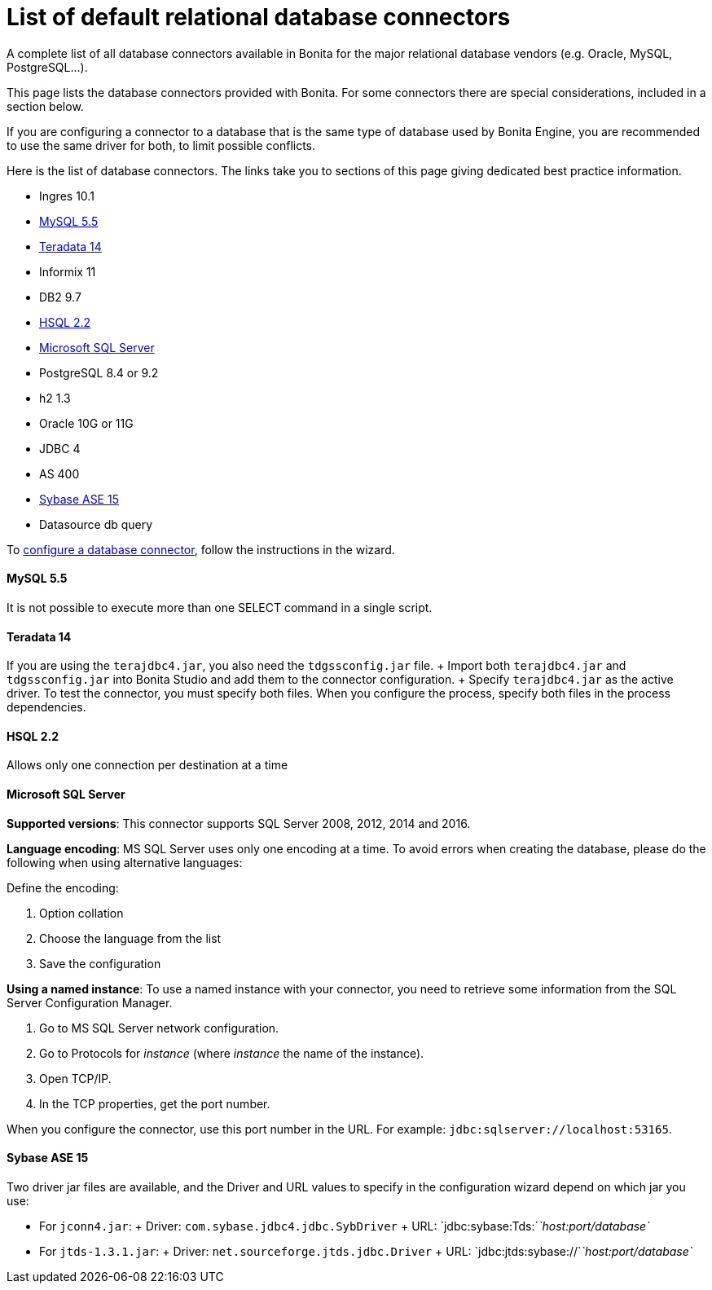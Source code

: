 = List of default relational database connectors

A complete list of all database connectors available in Bonita for the major relational database vendors (e.g.
Oracle, MySQL, PostgreSQL...).

This page lists the database connectors provided with Bonita.
For some connectors there are special considerations, included in a section below.

If you are configuring a connector to a database that is the same type of database used by Bonita Engine, you are recommended to use the same driver for both, to limit possible conflicts.

Here is the list of database connectors.
The links take you to sections of this page giving dedicated best practice information.

* Ingres 10.1
* <<mysql,MySQL 5.5>>
* <<teradata,Teradata 14>>
* Informix 11
* DB2 9.7
* <<hsql,HSQL 2.2>>
* <<mssql,Microsoft SQL Server>>
* PostgreSQL 8.4 or 9.2
* h2 1.3
* Oracle 10G or 11G
* JDBC 4
* AS 400
* <<sysbase,Sybase ASE 15>>
* Datasource db query

To xref:database-connector-configuration.adoc[configure a database connector], follow the instructions in the wizard.

+++<a id="mysql">++++++</a>+++

[discrete]
==== MySQL 5.5

It is not possible to execute more than one SELECT command in a single script.

+++<a id="teradata">++++++</a>+++

[discrete]
==== Teradata 14

If you are using the `terajdbc4.jar`, you also need the `tdgssconfig.jar` file.
+ Import both `terajdbc4.jar` and `tdgssconfig.jar` into Bonita Studio and add them to the connector configuration.
+ Specify `terajdbc4.jar` as the active driver.
To test the connector, you must specify both files.
When you configure the process, specify both files in the process dependencies.

+++<a id="hsql">++++++</a>+++

[discrete]
==== HSQL 2.2

Allows only one connection per destination at a time

+++<a id="mssql">++++++</a>+++

[discrete]
==== Microsoft SQL Server

*Supported versions*: This connector supports SQL Server 2008, 2012, 2014 and 2016.

*Language encoding*: MS SQL Server uses only one encoding at a time.
To avoid errors when creating the database, please do the following when using alternative languages:

Define the encoding:

. Option collation
. Choose the language from the list
. Save the configuration

*Using a named instance*: To use a named instance with your connector, you need to retrieve some information from the SQL Server Configuration Manager.

. Go to MS SQL Server network configuration.
. Go to Protocols for _instance_ (where _instance_ the name of the instance).
. Open TCP/IP.
. In the TCP properties, get the port number.

When you configure the connector, use this port number in the URL.
For example: `jdbc:sqlserver://localhost:53165`.

+++<a id="sysbase">++++++</a>+++

[discrete]
==== Sybase ASE 15

Two driver jar files are available, and the Driver and URL values to specify in the configuration wizard depend on which jar you use:

* For `jconn4.jar`: + Driver: `com.sybase.jdbc4.jdbc.SybDriver` + URL: `jdbc:sybase:Tds:`_`host:port/database`_
* For `jtds-1.3.1.jar`: + Driver: `net.sourceforge.jtds.jdbc.Driver` + URL: `jdbc:jtds:sybase://`_`host:port/database`_
